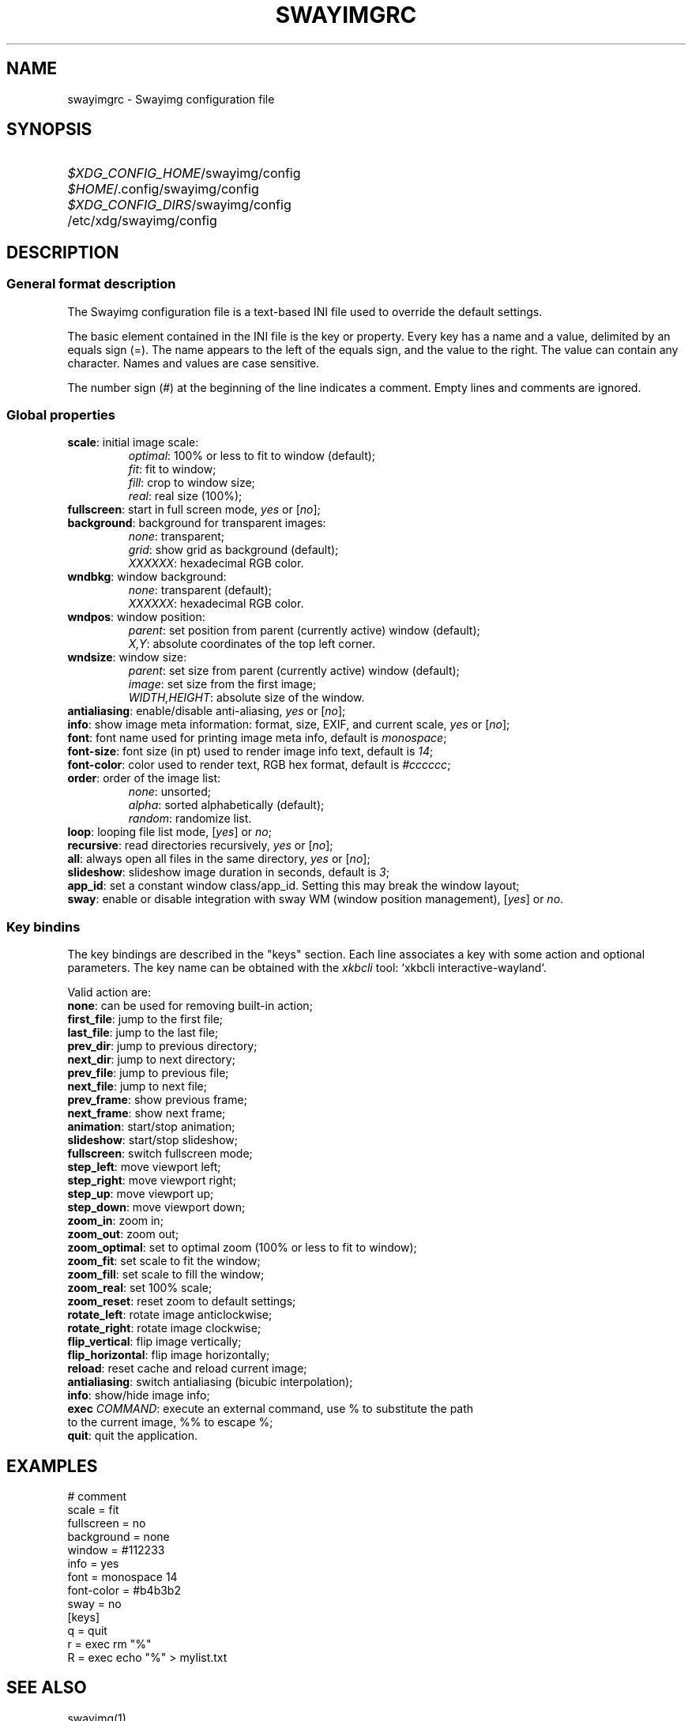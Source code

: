 .\" Swayimg configuration file format.
.\" Copyright (C) 2022 Artem Senichev <artemsen@gmail.com>
.TH SWAYIMGRC 5 2022-02-09 swayimg "Swayimg configuration"
.SH NAME
swayimgrc \- Swayimg configuration file
.\" possible file locations
.SH SYNOPSIS
.SY \fI$XDG_CONFIG_HOME\fR/swayimg/config
.SY \fI$HOME\fR/.config/swayimg/config
.SY \fI$XDG_CONFIG_DIRS\fR/swayimg/config
.SY \fR/etc/xdg/swayimg/config
.\" format description
.SH DESCRIPTION
.SS General format description
The Swayimg configuration file is a text-based INI file used to override the
default settings.
.PP
The basic element contained in the INI file is the key or property. Every key
has a name and a value, delimited by an equals sign (=). The name appears
to the left of the equals sign, and the value to the right. The value can
contain any character. Names and values are case sensitive.
.PP
The number sign (#) at the beginning of the line indicates a comment.
Empty lines and comments are ignored.
.SS Global properties
.PP
.IP "\fBscale\fR: initial image scale:"
.nf
\fIoptimal\fR: 100% or less to fit to window (default);
\fIfit\fR: fit to window;
\fIfill\fR: crop to window size;
\fIreal\fR: real size (100%);
.IP "\fBfullscreen\fR: start in full screen mode, \fIyes\fR or [\fIno\fR];"
.IP "\fBbackground\fR: background for transparent images:"
.nf
\fInone\fR: transparent;
\fIgrid\fR: show grid as background (default);
\fIXXXXXX\fR: hexadecimal RGB color.
.IP "\fBwndbkg\fR: window background:"
.nf
\fInone\fR: transparent (default);
\fIXXXXXX\fR: hexadecimal RGB color.
.IP "\fBwndpos\fR: window position:"
\fIparent\fR: set position from parent (currently active) window (default);
\fIX,Y\fR: absolute coordinates of the top left corner.
.IP "\fBwndsize\fR: window size:"
\fIparent\fR: set size from parent (currently active) window (default);
\fIimage\fR: set size from the first image;
\fIWIDTH,HEIGHT\fR: absolute size of the window.
.IP "\fBantialiasing\fR: enable/disable anti-aliasing, \fIyes\fR or [\fIno\fR];"
.IP "\fBinfo\fR: show image meta information: format, size, EXIF, and current scale, \fIyes\fR or [\fIno\fR];"
.IP "\fBfont\fR: font name used for printing image meta info, default is \fImonospace\fR;"
.IP "\fBfont-size\fR: font size (in pt) used to render image info text, default is \fI14\fR;"
.IP "\fBfont-color\fR: color used to render text, RGB hex format, default is \fI#cccccc\fR;"
.IP "\fBorder\fR: order of the image list:"
.nf
\fInone\fR: unsorted;
\fIalpha\fR: sorted alphabetically (default);
\fIrandom\fR: randomize list.
.IP "\fBloop\fR: looping file list mode, [\fIyes\fR] or \fIno\fR;"
.IP "\fBrecursive\fR: read directories recursively, \fIyes\fR or [\fIno\fR];"
.IP "\fBall\fR: always open all files in the same directory, \fIyes\fR or [\fIno\fR];"
.IP "\fBslideshow\fR: slideshow image duration in seconds, default is \fI3\fR;"
.IP "\fBapp_id\fR: set a constant window class/app_id. Setting this may break the window layout;"
.IP "\fBsway\fR: enable or disable integration with sway WM (window position management), [\fIyes\fR] or \fIno\fR."
.SS Key bindins
.PP
The key bindings are described in the "keys" section.
Each line associates a key with some action and optional parameters.
The key name can be obtained with the \fIxkbcli\fR tool:
`xkbcli interactive-wayland`.
.PP
Valid action are:
.IP "\fBnone\fR: can be used for removing built-in action;"
.IP "\fBfirst_file\fR: jump to the first file;"
.IP "\fBlast_file\fR: jump to the last file;"
.IP "\fBprev_dir\fR: jump to previous directory;"
.IP "\fBnext_dir\fR: jump to next directory;"
.IP "\fBprev_file\fR: jump to previous file;"
.IP "\fBnext_file\fR: jump to next file;"
.IP "\fBprev_frame\fR: show previous frame;"
.IP "\fBnext_frame\fR: show next frame;"
.IP "\fBanimation\fR: start/stop animation;"
.IP "\fBslideshow\fR: start/stop slideshow;"
.IP "\fBfullscreen\fR: switch fullscreen mode;"
.IP "\fBstep_left\fR: move viewport left;"
.IP "\fBstep_right\fR: move viewport right;"
.IP "\fBstep_up\fR: move viewport up;"
.IP "\fBstep_down\fR: move viewport down;"
.IP "\fBzoom_in\fR: zoom in;"
.IP "\fBzoom_out\fR: zoom out;"
.IP "\fBzoom_optimal\fR: set to optimal zoom (100% or less to fit to window);"
.IP "\fBzoom_fit\fR: set scale to fit the window;"
.IP "\fBzoom_fill\fR: set scale to fill the window;"
.IP "\fBzoom_real\fR: set 100% scale;"
.IP "\fBzoom_reset\fR: reset zoom to default settings;"
.IP "\fBrotate_left\fR: rotate image anticlockwise;"
.IP "\fBrotate_right\fR: rotate image clockwise;"
.IP "\fBflip_vertical\fR: flip image vertically;"
.IP "\fBflip_horizontal\fR: flip image horizontally;"
.IP "\fBreload\fR: reset cache and reload current image;"
.IP "\fBantialiasing\fR: switch antialiasing (bicubic interpolation);"
.IP "\fBinfo\fR: show/hide image info;"
.IP "\fBexec\fR \fICOMMAND\fR: execute an external command, use % to substitute the path to the current image, %% to escape %;"
.IP "\fBquit\fR: quit the application."
.\" example file
.SH EXAMPLES
.EX
# comment
scale = fit
fullscreen = no
background = none
window = #112233
info = yes
font = monospace 14
font-color = #b4b3b2
sway = no
[keys]
q = quit
r = exec rm "%"
R = exec echo "%" > mylist.txt
.EE
.\" related man pages
.SH SEE ALSO
swayimg(1)
.\" link to homepage
.SH BUGS
For suggestions, comments, bug reports etc. visit the
.UR https://github.com/artemsen/swayimg
project homepage
.UE .
